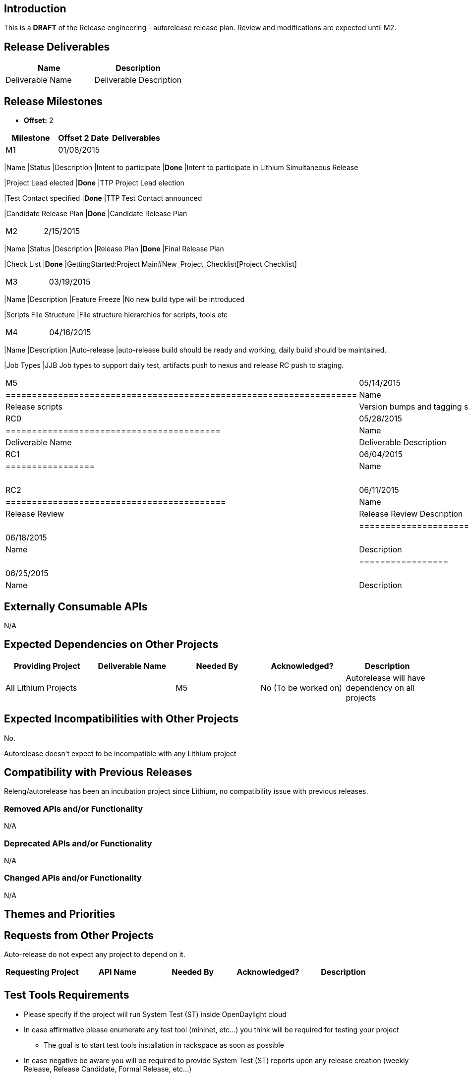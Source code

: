 [[introduction]]
== Introduction

This is a *DRAFT* of the Release engineering - autorelease release plan.
Review and modifications are expected until M2.

[[release-deliverables]]
== Release Deliverables

[cols=",",options="header",]
|=========================================
|Name |Description
|Deliverable Name |Deliverable Description
|=========================================

[[release-milestones]]
== Release Milestones

* *Offset:* 2

[cols=",,",options="header",]
|=======================================================================
|Milestone |Offset 2 Date |Deliverables
|M1 |01/08/2015 a|
[cols=",,",options="header",]
|=======================================================================
|Name |Status |Description
|Intent to participate |*Done* |Intent to participate in Lithium
Simultaneous Release

|Project Lead elected |*Done* |TTP Project Lead election

|Test Contact specified |*Done* |TTP Test Contact announced

|Candidate Release Plan |*Done* |Candidate Release Plan
|=======================================================================

|M2 |2/15/2015 a|
[cols=",,",options="header",]
|=======================================================================
|Name |Status |Description
|Release Plan |*Done* |Final Release Plan

|Check List |*Done*
|GettingStarted:Project Main#New_Project_Checklist[Project Checklist]
|=======================================================================

|M3 |03/19/2015 a|
[cols=",",options="header",]
|=======================================================================
|Name |Description
|Feature Freeze |No new build type will be introduced

|Scripts File Structure |File structure hierarchies for scripts, tools
etc
|=======================================================================

|M4 |04/16/2015 a|
[cols=",",options="header",]
|=======================================================================
|Name |Description
|Auto-release |auto-release build should be ready and working, daily
build should be maintained.

|Job Types |JJB Job types to support daily test, artifacts push to nexus
and release RC push to staging.
|=======================================================================

|M5 |05/14/2015 a|
[cols=",",options="header",]
|===================================================================
|Name |Description
|Release scripts |Version bumps and tagging scripts tested and ready
|===================================================================

|RC0 |05/28/2015 a|
[cols=",",options="header",]
|=========================================
|Name |Description
|Deliverable Name |Deliverable Description
|=========================================

|RC1 |06/04/2015 a|
[cols=",",options="header",]
|=================
|Name |Description
| |
|=================

|RC2 |06/11/2015 a|
[cols=",",options="header",]
|==========================================
|Name |Description
|Release Review |Release Review Description
| |
|==========================================

|RC3 |06/18/2015 a|
[cols=",",options="header",]
|=================
|Name |Description
| |
|=================

|Formal Release |06/25/2015 a|
[cols=",",options="header",]
|=================
|Name |Description
| |
|=================

|=======================================================================

[[externally-consumable-apis]]
== Externally Consumable APIs

N/A

[[expected-dependencies-on-other-projects]]
== Expected Dependencies on Other Projects

[cols=",,,,",options="header",]
|=======================================================================
|Providing Project |Deliverable Name |Needed By |Acknowledged?
|Description
|All Lithium Projects | |M5 |No (To be worked on) |Autorelease will have
dependency on all projects
|=======================================================================

[[expected-incompatibilities-with-other-projects]]
== Expected Incompatibilities with Other Projects

No.

Autorelease doesn't expect to be incompatible with any Lithium project

[[compatibility-with-previous-releases]]
== Compatibility with Previous Releases

Releng/autorelease has been an incubation project since Lithium, no
compatibility issue with previous releases.

[[removed-apis-andor-functionality]]
=== Removed APIs and/or Functionality

N/A

[[deprecated-apis-andor-functionality]]
=== Deprecated APIs and/or Functionality

N/A

[[changed-apis-andor-functionality]]
=== Changed APIs and/or Functionality

N/A

[[themes-and-priorities]]
== Themes and Priorities

[[requests-from-other-projects]]
== Requests from Other Projects

Auto-release do not expect any project to depend on it.

[cols=",,,,",options="header",]
|===================================================================
|Requesting Project |API Name |Needed By |Acknowledged? |Description
| | | | |
|===================================================================

[[test-tools-requirements]]
== Test Tools Requirements

* Please specify if the project will run System Test (ST) inside
OpenDaylight cloud
* In case affirmative please enumerate any test tool (mininet, etc...)
you think will be required for testing your project
** The goal is to start test tools installation in rackspace as soon as
possible
* In case negative be aware you will be required to provide System Test
(ST) reports upon any release creation (weekly Release, Release
Candidate, Formal Release, etc...)

[[other]]
== Other
